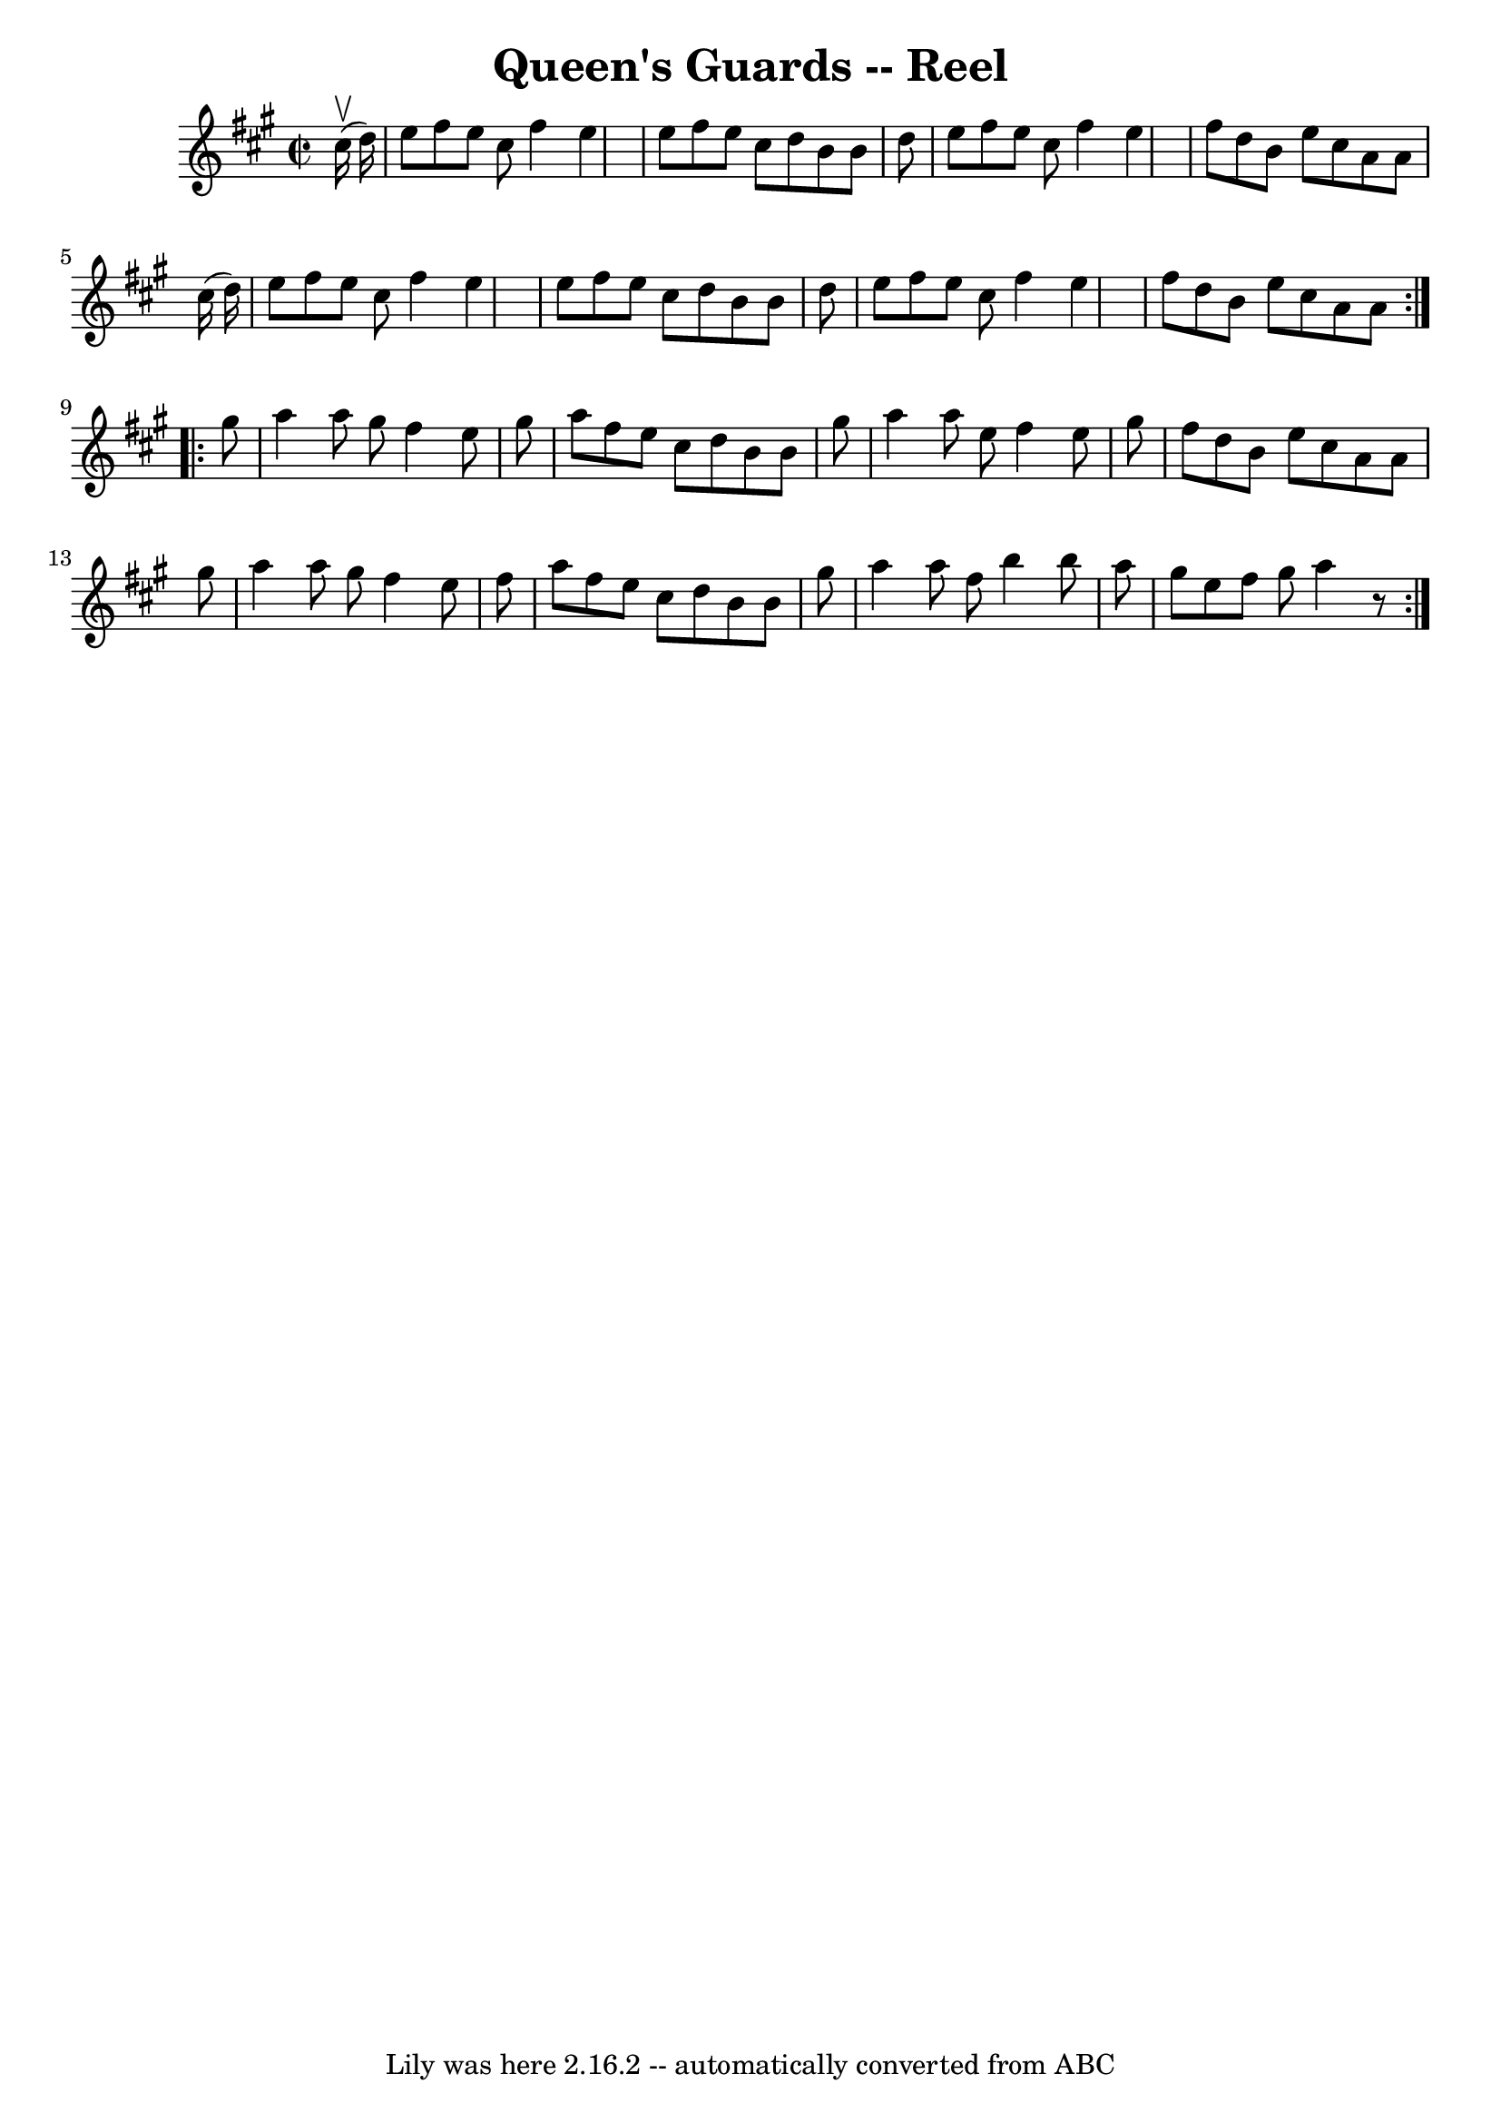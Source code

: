 \version "2.7.40"
\header {
	book = "Ryan's Mammoth Collection"
	crossRefNumber = "1"
	footnotes = ""
	tagline = "Lily was here 2.16.2 -- automatically converted from ABC"
	title = "Queen's Guards -- Reel"
}
voicedefault =  {
\set Score.defaultBarType = "empty"

\repeat volta 2 {
\override Staff.TimeSignature #'style = #'C
 \time 2/2 \key a \major   cis''16 ^\upbow(   d''16  -) \bar "|"   e''8    
fis''8    e''8    cis''8    fis''4    e''4  \bar "|"   e''8    fis''8    e''8   
 cis''8    d''8    b'8    b'8    d''8  \bar "|"   e''8    fis''8    e''8    
cis''8    fis''4    e''4  \bar "|"   fis''8    d''8    b'8    e''8    cis''8    
a'8    a'8    cis''16 (   d''16  -) \bar "|"     e''8    fis''8    e''8    
cis''8    fis''4    e''4  \bar "|"   e''8    fis''8    e''8    cis''8    d''8   
 b'8    b'8    d''8  \bar "|"   e''8    fis''8    e''8    cis''8    fis''4    
e''4  \bar "|"   fis''8    d''8    b'8    e''8    cis''8    a'8    a'8  
} \repeat volta 2 {     gis''8  \bar "|"   a''4    a''8    gis''8    fis''4    
e''8    gis''8  \bar "|"   a''8    fis''8    e''8    cis''8    d''8    b'8    
b'8    gis''8  \bar "|"   a''4    a''8    e''8    fis''4    e''8    gis''8  
\bar "|"   fis''8    d''8    b'8    e''8    cis''8    a'8    a'8    gis''8  
\bar "|"     a''4    a''8    gis''8    fis''4    e''8    fis''8  \bar "|"   
a''8    fis''8    e''8    cis''8    d''8    b'8    b'8    gis''8  \bar "|"   
a''4    a''8    fis''8    b''4    b''8    a''8  \bar "|"   gis''8    e''8    
fis''8    gis''8    a''4    r8 }   
}

\score{
    <<

	\context Staff="default"
	{
	    \voicedefault 
	}

    >>
	\layout {
	}
	\midi {}
}
